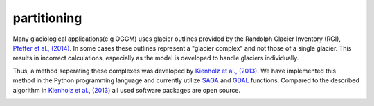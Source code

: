 partitioning
------------

Many  glaciological applications(e.g OGGM) uses glacier outlines provided by the Randolph Glacier
Inventory (RGI), `Pfeffer et al., (2014)`_.
In some cases these outlines represent a "glacier complex" and not those of a single glacier.
This results in incorrect calculations, especially as the model is developed to handle glaciers individually.

Thus, a method seperating these complexes was developed by `Kienholz et al., (2013)`_. We have implemented this
method in the Python programming language and currently utilize `SAGA`_ and `GDAL`_ functions. Compared to the
described algorithm in `Kienholz et al., (2013)`_ all used software packages are open source.

.. image:: _pictures/RGI50-11.01791.png

.. _Pfeffer et al., (2014): http://www.ingentaconnect.com/content/igsoc/jog/2014/00000060/00000221/art00012
.. _Kienholz et al., (2013): http://www.ingentaconnect.com/contentone/igsoc/jog/2013/00000059/00000217/art00011
.. _SAGA: http://www.saga-gis.org/en/index.html
.. _GDAL: http://www.gdal.org/
